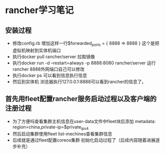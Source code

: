 * rancher学习笔记
** 安装过程
  + 修改config.rb 增加这样一行$forwarded_ports = { 8888 => 8888 } 这个是把虚拟机映射到实体机端口
  + 执行docker pull rancher/server 拉取镜像
  + 执行docker run -d --restart=always -p 8888:8080 rancher/server 运行rancher 8888外网端口自己可以修改
  + 执行docker ps 可以看到信息执行信息
  + 然后到实体机 浏览器执行127.0.0.1:8888可以看到rancher的信息了。
** 首先用fleet配置rancher服务启动过程以及客户端的注册过程
 + 为了方便吗查看集群主机信息在user-data文件中fleet块后添加    metadata: region=china,private-ip=$private_ipv4
 + 然后启动集群使用fleet list-mechines查看集群信息
 + 后续就是通过fleet配置coreos集群 初始化启动过程了（后续内容随着进展逐步补充）
